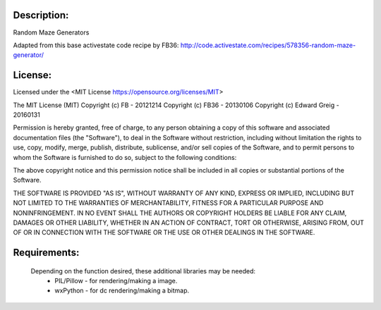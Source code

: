Description:
============

Random Maze Generators

.. image:: screenshots/Random_Maze_Generator_ZigZaggy.png

.. image:: screenshots/Random_Maze_Generator_Traditional.png

Adapted from this base activestate code recipe by FB36:
http://code.activestate.com/recipes/578356-random-maze-generator/


License:
========
Licensed under the <MIT License https://opensource.org/licenses/MIT>

The MIT License (MIT)
Copyright (c) FB - 20121214
Copyright (c) FB36 - 20130106
Copyright (c) Edward Greig - 20160131

Permission is hereby granted, free of charge, to any person obtaining a copy of this software and associated documentation files (the "Software"), to deal in the Software without restriction, including without limitation the rights to use, copy, modify, merge, publish, distribute, sublicense, and/or sell copies of the Software, and to permit persons to whom the Software is furnished to do so, subject to the following conditions:

The above copyright notice and this permission notice shall be included in all copies or substantial portions of the Software.

THE SOFTWARE IS PROVIDED "AS IS", WITHOUT WARRANTY OF ANY KIND, EXPRESS OR IMPLIED, INCLUDING BUT NOT LIMITED TO THE WARRANTIES OF MERCHANTABILITY, FITNESS FOR A PARTICULAR PURPOSE AND NONINFRINGEMENT. IN NO EVENT SHALL THE AUTHORS OR COPYRIGHT HOLDERS BE LIABLE FOR ANY CLAIM, DAMAGES OR OTHER LIABILITY, WHETHER IN AN ACTION OF CONTRACT, TORT OR OTHERWISE, ARISING FROM, OUT OF OR IN CONNECTION WITH THE SOFTWARE OR THE USE OR OTHER DEALINGS IN THE SOFTWARE.

Requirements:
=============

  Depending on the function desired, these additional libraries may be needed:
    * PIL/Pillow - for rendering/making a image.
    * wxPython - for dc rendering/making a bitmap.

